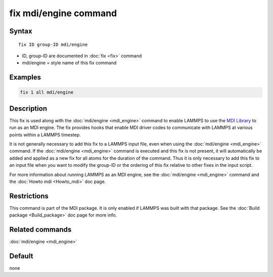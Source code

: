 .. index:: fix mdi/engine

fix mdi/engine command
======================

Syntax
""""""

.. parsed-literal::

   fix ID group-ID mdi/engine

* ID, group-ID are documented in :doc:`fix <fix>` command
* mdi/engine = style name of this fix command

Examples
""""""""

.. code-block:: LAMMPS

   fix 1 all mdi/engine

Description
"""""""""""

This fix is used along with the :doc:`mdi/engine <mdi_engine>` command
to enable LAMMPS to use the `MDI Library
<https://molssi-mdi.github.io/MDI_Library/html/index.html>`_ to run as
an MDI engine.  The fix provides hooks that enable MDI driver codes to
communicate with LAMMPS at various points within a LAMMPS timestep.

It is not generally necessary to add this fix to a LAMMPS input file,
even when using the :doc:`mdi/engine <mdi_engine>` command.  If the
:doc:`mdi/engine <mdi_engine>` command is executed and this fix is not
present, it will automatically be added and applied as a new fix for
all atoms for the duration of the command.  Thus it is only necessary
to add this fix to an input file when you want to modify the group-ID
or the ordering of this fix relative to other fixes in the input script.

For more information about running LAMMPS as an MDI engine, see the
:doc:`mdi/engine <mdi_engine>` command and the :doc:`Howto mdi
<Howto_mdi>` doc page.

Restrictions
""""""""""""

This command is part of the MDI package.  It is only enabled if
LAMMPS was built with that package.  See the :doc:`Build package
<Build_package>` doc page for more info.

Related commands
""""""""""""""""

:doc:`mdi/engine <mdi_engine>`

Default
"""""""

none
